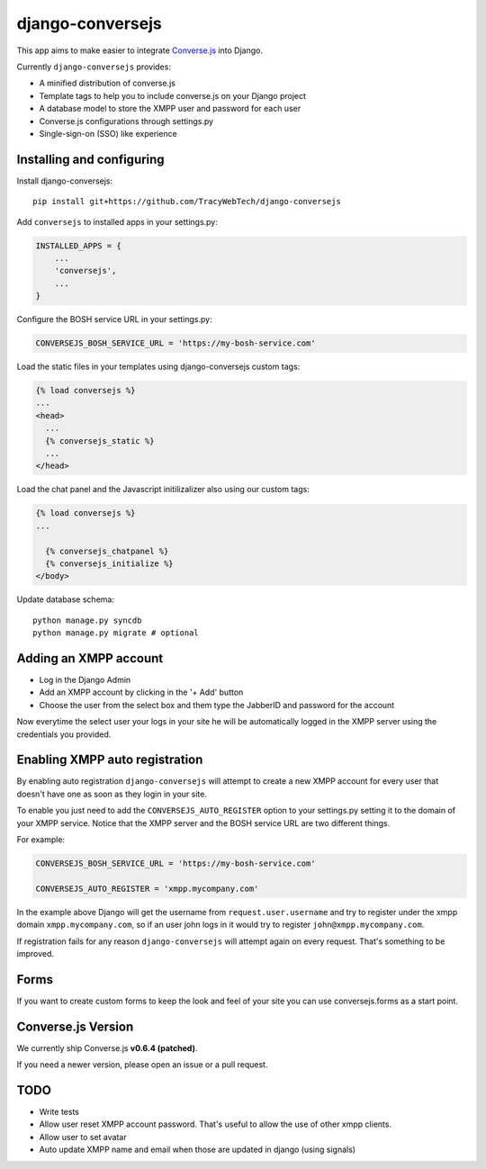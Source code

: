 django-conversejs
=================

This app aims to make easier to integrate `Converse.js`_ into Django.

Currently ``django-conversejs`` provides:

* A minified distribution of converse.js
* Template tags to help you to include converse.js on your Django project
* A database model to store the XMPP user and password for each user
* Converse.js configurations through settings.py
* Single-sign-on (SSO) like experience


.. _Converse.js: http://conversejs.org/


Installing and configuring
---------------------------

Install django-conversejs:

::

    pip install git+https://github.com/TracyWebTech/django-conversejs

Add ``conversejs`` to installed apps in your settings.py:

.. code-block:: python

    INSTALLED_APPS = {
        ...
        'conversejs',
        ...
    }

Configure the BOSH service URL in your settings.py:

.. code-block:: python

    CONVERSEJS_BOSH_SERVICE_URL = 'https://my-bosh-service.com'

Load the static files in your templates using django-conversejs custom tags:

.. code-block:: html+django

    {% load conversejs %}
    ...
    <head>
      ...
      {% conversejs_static %}
      ...
    </head>

Load the chat panel and the Javascript initilizalizer also using our custom tags:

.. code-block:: html+django

    {% load conversejs %}
    ...

      {% conversejs_chatpanel %}
      {% conversejs_initialize %}
    </body>

Update database schema:

::

    python manage.py syncdb
    python manage.py migrate # optional


Adding an XMPP account
----------------------

* Log in the Django Admin

* Add an XMPP account by clicking in the '+ Add' button

* Choose the user from the select box and them type the JabberID and password for the account

Now everytime the select user your logs in your site he will be automatically logged in the XMPP
server using the credentials you provided.


Enabling XMPP auto registration
--------------------------------

By enabling auto registration ``django-conversejs`` will attempt to create a new
XMPP account for every user that doesn't have one as soon as they login in your site.

To enable you just need to add the ``CONVERSEJS_AUTO_REGISTER`` option to your
settings.py setting it to the domain of your XMPP service. Notice that the XMPP
server and the BOSH service URL are two different things.

For example:

.. code-block:: python

    CONVERSEJS_BOSH_SERVICE_URL = 'https://my-bosh-service.com'

    CONVERSEJS_AUTO_REGISTER = 'xmpp.mycompany.com'


In the example above Django will get the username from ``request.user.username`` and
try to register under the xmpp domain ``xmpp.mycompany.com``, so if an user john logs in it would try to register ``john@xmpp.mycompany.com``.

If registration fails for any reason ``django-conversejs`` will attempt again on every request. That's something to be improved.


Forms
------

If you want to create custom forms to keep the look and feel of your site you can use
conversejs.forms as a start point.


Converse.js Version
-------------------

We currently ship Converse.js **v0.6.4 (patched)**.

If you need a newer version, please open an issue or a pull request.


TODO
----

* Write tests
* Allow user reset XMPP account password. That's useful to allow the use of other xmpp clients.
* Allow user to set avatar
* Auto update XMPP name and email when those are updated in django (using signals)
